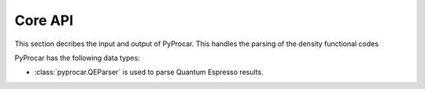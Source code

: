 .. _core-api-index:

Core API
========

This section decribes the input and output of PyProcar. This handles the parsing of the density functional codes

PyProcar has the following data types:

- :class:`pyprocar.QEParser` is used to parse Quantum Espresso results. 
